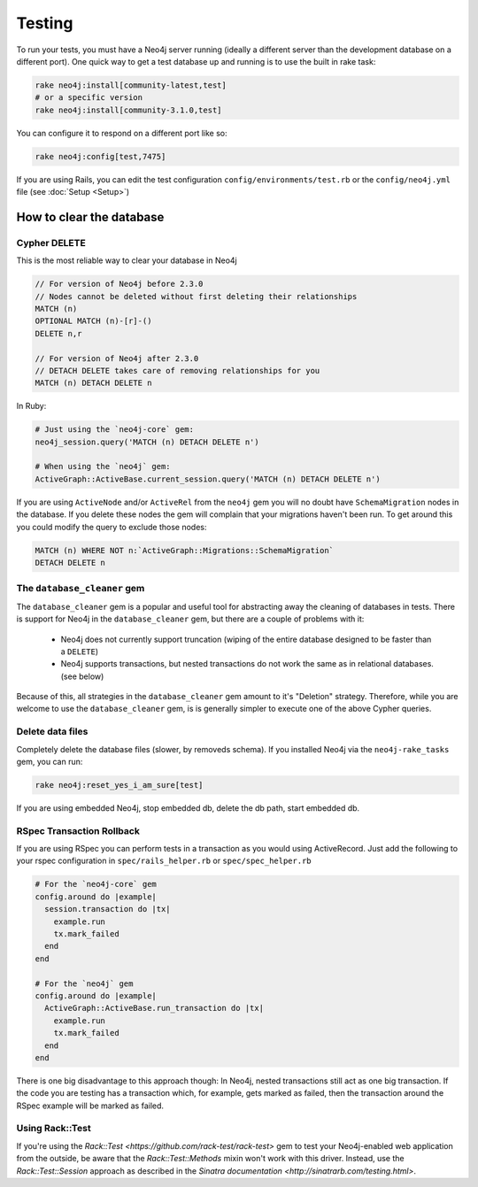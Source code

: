 Testing
=======

To run your tests, you must have a Neo4j server running (ideally a different server than the development database on a different port).  One quick way to get a test database up and running is to use the built in rake task:

.. code-block:: bash

  rake neo4j:install[community-latest,test]
  # or a specific version
  rake neo4j:install[community-3.1.0,test]

You can configure it to respond on a different port like so:

.. code-block:: bash

  rake neo4j:config[test,7475]

If you are using Rails, you can edit the test configuration ``config/environments/test.rb`` or the ``config/neo4j.yml`` file (see :doc:`Setup <Setup>`)

How to clear the database
-------------------------

Cypher DELETE
~~~~~~~~~~~~~

This is the most reliable way to clear your database in Neo4j

.. code-block:: cypher

  // For version of Neo4j before 2.3.0
  // Nodes cannot be deleted without first deleting their relationships
  MATCH (n)
  OPTIONAL MATCH (n)-[r]-()
  DELETE n,r

  // For version of Neo4j after 2.3.0
  // DETACH DELETE takes care of removing relationships for you
  MATCH (n) DETACH DELETE n

In Ruby:

.. code-block:: ruby

  # Just using the `neo4j-core` gem:
  neo4j_session.query('MATCH (n) DETACH DELETE n')

  # When using the `neo4j` gem:
  ActiveGraph::ActiveBase.current_session.query('MATCH (n) DETACH DELETE n')

If you are using ``ActiveNode`` and/or ``ActiveRel`` from the ``neo4j`` gem you will no doubt have ``SchemaMigration`` nodes in the database.  If you delete these nodes the gem will complain that your migrations haven't been run.  To get around this you could modify the query to exclude those nodes:

.. code-block:: cypher

  MATCH (n) WHERE NOT n:`ActiveGraph::Migrations::SchemaMigration`
  DETACH DELETE n

The ``database_cleaner`` gem
~~~~~~~~~~~~~~~~~~~~~~~~~~~~

The ``database_cleaner`` gem is a popular and useful tool for abstracting away the cleaning of databases in tests.  There is support for Neo4j in the ``database_cleaner`` gem, but there are a couple of problems with it:

 * Neo4j does not currently support truncation (wiping of the entire database designed to be faster than a ``DELETE``)
 * Neo4j supports transactions, but nested transactions do not work the same as in relational databases. (see below)

Because of this, all strategies in the ``database_cleaner`` gem amount to it's "Deletion" strategy.  Therefore, while you are welcome to use the ``database_cleaner`` gem, is is generally simpler to execute one of the above Cypher queries.

Delete data files
~~~~~~~~~~~~~~~~~

Completely delete the database files (slower, by removeds schema).  If you installed Neo4j via the ``neo4j-rake_tasks`` gem, you can run:

.. code-block:: bash

  rake neo4j:reset_yes_i_am_sure[test]

If you are using embedded Neo4j, stop embedded db, delete the db path, start embedded db.

RSpec Transaction Rollback
~~~~~~~~~~~~~~~~~~~~~~~~~~

If you are using RSpec you can perform tests in a transaction as you would using ActiveRecord. Just add the following to your rspec configuration in ``spec/rails_helper.rb`` or ``spec/spec_helper.rb``

.. code-block:: ruby

  # For the `neo4j-core` gem
  config.around do |example|
    session.transaction do |tx|
      example.run
      tx.mark_failed
    end
  end
  
  # For the `neo4j` gem
  config.around do |example|
    ActiveGraph::ActiveBase.run_transaction do |tx|
      example.run
      tx.mark_failed
    end
  end

There is one big disadvantage to this approach though: In Neo4j, nested transactions still act as one big transaction.  If the code you are testing has a transaction which, for example, gets marked as failed, then the transaction around the RSpec example will be marked as failed.

Using Rack::Test
~~~~~~~~~~~~~~~~

If you're using the `Rack::Test <https://github.com/rack-test/rack-test>` gem to test your Neo4j-enabled web application from the outside, be aware that the `Rack::Test::Methods` mixin won't work with this driver.  Instead, use the `Rack::Test::Session` approach as described in the `Sinatra documentation <http://sinatrarb.com/testing.html>`.
